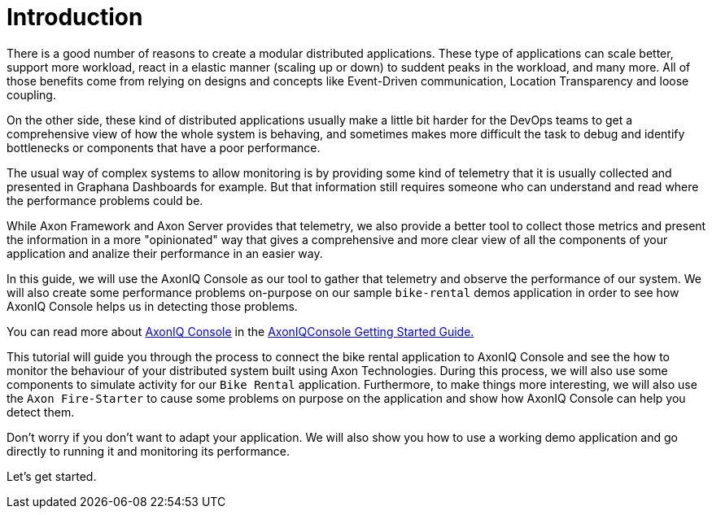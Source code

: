 :navtitle: Introduction
:reftext: Monitoring your Axon Application with AxonIQ Console

= Introduction

There is a good number of reasons to create a modular distributed applications. These type of applications can scale better, support more workload, react in a elastic manner (scaling up or down) to suddent peaks in the workload, and many more. All of those benefits come from relying on designs and concepts like Event-Driven communication, Location Transparency and loose coupling.

On the other side, these kind of distributed applications usually make a little bit harder for the DevOps teams to get a comprehensive view of how the whole system is behaving, and sometimes makes more difficult the task to debug and identify bottlenecks or components that have a poor performance.

The usual way of complex systems to allow monitoring is by providing some kind of telemetry that it is usually collected and presented in Graphana Dashboards for example. But that information still requires someone who can understand and read where the performance problems could be.

While Axon Framework and Axon Server provides that telemetry, we also provide a better tool to collect those metrics and present the information in a more "opinionated" way that gives a comprehensive and more clear view of all the components of your application and analize their performance in an easier way.

In this guide, we will use the AxonIQ Console as our tool to gather that telemetry and observe the performance of our system. We will also create some performance problems on-purpose on our sample `bike-rental` demos application in order to see how AxonIQ Console helps us in detecting those problems.

You can read more about link:https://console.axoniq.io[AxonIQ Console,role=external,window=_blank] in the xref:axoniq-console-getting-started:ROOT:index.adoc[AxonIQConsole Getting Started Guide.,window=_blank]

This tutorial will guide you through the process to connect the bike rental application to AxonIQ Console and see the how to monitor the behaviour of your distributed system built using Axon Technologies. During this process, we will also use some components to simulate activity for our `Bike Rental` application. Furthermore, to make things more interesting, we will also use the `Axon Fire-Starter` to cause some problems on purpose on the application and show how AxonIQ Console can help you detect them.

Don't worry if you don't want to adapt your application. We will also show you how to use a working demo application and go directly to running it and monitoring its performance.

Let's get started.

